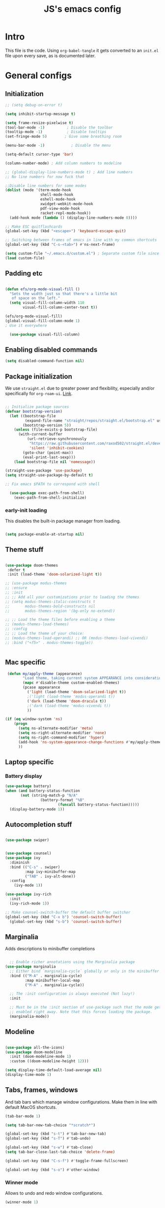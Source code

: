 #+TITLE: JS's emacs config
#+PROPERTY: header-args :mkdirp yes :tangle ./init.el :results value silent

* Intro
This file is the code. Using =org-babel-tangle= it gets converted to an =init.el= file upon every save,
as is documented later.


* General configs
** Initialization
#+begin_src emacs-lisp
  ;; (setq debug-on-error t)

  (setq inhibit-startup-message t)

  (setq frame-resize-pixelwise t)
  (tool-bar-mode -1)          ; Disable the toolbar
  (tooltip-mode -1)           ; Disable tooltips
  (set-fringe-mode 5)        ; Give some breathing room

  (menu-bar-mode -1)            ; Disable the menu

  (setq-default cursor-type 'bar)

  (column-number-mode) ; Add column numbers to modeline

  ;; (global-display-line-numbers-mode t) ; Add line numbers
  ;; No line numbers for now fuck that

  ;;Disable line numbers for some modes
  (dolist (mode '(term-mode-hook
                  shell-mode-hook
                  eshell-mode-hook
                  xwidget-webkit-mode-hook
                  pdf-view-mode-hook
                  racket-repl-mode-hook))
    (add-hook mode (lambda () (display-line-numbers-mode 0))))

  ;; Make ESC quitflashcards
  (global-set-key (kbd "<escape>") 'keyboard-escape-quit)

  ;; Switching between frames of emacs in line with my common shortcuts
  (global-set-key (kbd "C-s-<tab>") #'ns-next-frame)

  (setq custom-file "~/.emacs.d/custom.el") ; Separate custom file since we retangle =init.el= often.
  (load custom-file)

#+end_src

** Padding etc

#+begin_src emacs-lisp

  (defun efs/org-mode-visual-fill ()
    "Sets the width just so that there's a little bit
     of space on the left."
    (setq visual-fill-column-width 110
          visual-fill-column-center-text t))

  (efs/org-mode-visual-fill)
  (global-visual-fill-column-mode 1)
  ; Use it everywhere

    (use-package visual-fill-column)

  #+end_src

** Enabling disabled commands
#+begin_src emacs-lisp
    (setq disabled-command-function nil)
#+end_src

** Package initialization

We use =straight.el= due to greater power and flexibility, especially and/or specifically for =org-roam-ui=. [[https://github.com/raxod502/straight.el][Link]].
#+begin_src emacs-lisp

  ;; Initialize package sources
  (defvar bootstrap-version)
    (let ((bootstrap-file
           (expand-file-name "straight/repos/straight.el/bootstrap.el" user-emacs-directory))
          (bootstrap-version 5))
      (unless (file-exists-p bootstrap-file)
        (with-current-buffer
            (url-retrieve-synchronously
             "https://raw.githubusercontent.com/raxod502/straight.el/develop/install.el"
             'silent 'inhibit-cookies)
          (goto-char (point-max))
          (eval-print-last-sexp)))
      (load bootstrap-file nil 'nomessage))

  (straight-use-package 'use-package)
  (setq straight-use-package-by-default t)

  ;; Fix emacs $PATH to correspond with shell  

    (use-package exec-path-from-shell)
      (exec-path-from-shell-initialize)
  
#+end_src

*** early-init loading
This disables the built-in package manager from loading.
#+begin_src emacs-lisp :tangle no

  (setq package-enable-at-startup nil)

#+end_src

** Theme stuff
#+begin_src emacs-lisp

  (use-package doom-themes
   :defer t
   :init (load-theme 'doom-solarized-light t))

  ;; (use-package modus-themes
  ;; :ensure
  ;; :init
  ;; ;; Add all your customizations prior to loading the themes
  ;; (setq modus-themes-italic-constructs t
  ;;       modus-themes-bold-constructs nil
  ;;       modus-themes-region '(bg-only no-extend))

  ;; ;; Load the theme files before enabling a theme
  ;; (modus-themes-load-themes)
  ;; :config
  ;; ;; Load the theme of your choice:
  ;; (modus-themes-load-operandi) ;; OR (modus-themes-load-vivendi)
  ;; :bind ("<f5>" . modus-themes-toggle))


#+end_src

** Mac specific
#+begin_src emacs-lisp
   (defun my/apply-theme (appearance)
          "Load theme, taking current system APPEARANCE into consideration."
          (mapc #'disable-theme custom-enabled-themes)
          (pcase appearance
            ('light (load-theme 'doom-solarized-light t))
            ;('light (load-theme 'modus-operandi t))
            ('dark (load-theme 'doom-dracula t))
            ;('dark (load-theme 'modus-vivendi t))
            ))

  (if (eq window-system 'ns)
      (progn
        (setq ns-alternate-modifier 'meta)
        (setq ns-right-alternate-modifier 'none)
        (setq ns-right-command-modifier 'hyper)
        (add-hook 'ns-system-appearance-change-functions #'my/apply-theme)
        ))
#+end_src

** Laptop specific
*** Battery display
#+begin_src emacs-lisp
  (use-package battery)
  (when (and battery-status-function
         (not (string-match-p "N/A" 
                  (battery-format "%B"
                          (funcall battery-status-function)))))
    (display-battery-mode 1))
#+end_src

** Autocompletion stuff
#+begin_src emacs-lisp

  (use-package swiper)


  (use-package counsel)
  (use-package ivy
    :diminish
    :bind (("C-s" . swiper)
           :map ivy-minibuffer-map
           ("TAB" . ivy-alt-done))
    :config
      (ivy-mode 1))

  (use-package ivy-rich
    :init
    (ivy-rich-mode 1))

  ;; Make counsel-switch-buffer the default buffer switcher
  (global-set-key (kbd "C-x b") 'counsel-switch-buffer)
    (global-set-key (kbd "s-b") 'counsel-switch-buffer)

#+end_src

** Marginalia
Adds descriptions to minibuffer completions

#+begin_src emacs-lisp

    ;; Enable richer annotations using the Marginalia package
  (use-package marginalia
    ;; Either bind `marginalia-cycle` globally or only in the minibuffer
    :bind (("M-A" . marginalia-cycle)
           :map minibuffer-local-map
           ("M-A" . marginalia-cycle))

    ;; The :init configuration is always executed (Not lazy!)
    :init

    ;; Must be in the :init section of use-package such that the mode gets
    ;; enabled right away. Note that this forces loading the package.
    (marginalia-mode))

#+end_src

** Modeline
#+begin_src emacs-lisp

  (use-package all-the-icons)
  (use-package doom-modeline
    :init (doom-modeline-mode 1)
    :custom ((doom-modeline-height 12)))

  (setq display-time-default-load-average nil)
  (display-time-mode 1)

#+end_src

** Tabs, frames, windows
And tab bars which manage window configurations. Make them in line with default MacOS shortcuts.
#+begin_src emacs-lisp
  (tab-bar-mode 1)

  (setq tab-bar-new-tab-choice "*scratch*")

  (global-set-key (kbd "s-t") #'tab-bar-new-tab)
  (global-set-key (kbd "s-T") #'tab-undo)

  (global-set-key (kbd "s-w") #'tab-close)
  (setq tab-bar-close-last-tab-choice 'delete-frame)

  (global-set-key (kbd "C-s-f") #'toggle-frame-fullscreen)

  (global-set-key (kbd "s-o") #'other-window)

#+end_src
*** Winner mode
Allows to undo and redo window configurations.
#+begin_src emacs-lisp
  (winner-mode 1)

  (global-set-key (kbd "H-<right>") #'winner-redo)
  (global-set-key (kbd "H-<left>") #'winner-undo)
#+end_src

** Misc
*** ESC ESC ESC deradicalization
Replace the =ESC ESC ESC= command with one which does not close all other windows.
#+begin_src emacs-lisp

  (require 'cl-lib)
  (defun my-keyboard-escape-quit (fun &rest args)
    (cl-letf (((symbol-function 'one-window-p) (lambda (&rest _) t)))
      (apply fun args)))
  (advice-add 'keyboard-escape-quit :around #'my-keyboard-escape-quit)

#+end_src

*** page-break-lines
A library which displays form feed characters as horizontal rules. [[https://github.com/purcell/page-break-lines][Link]].
#+begin_src emacs-lisp
  (use-package page-break-lines)
  (global-page-break-lines-mode)
#+end_src

*** delete-selection-mode
Makes it so yanking/typing over a selected region of text deletes what is already there, to be more in line with other text editors, and fit into my workflow better.
#+begin_src emacs-lisp
  (delete-selection-mode 1)
#+end_src

*** Delete current file
#+begin_src emacs-lisp
;; based on http://emacsredux.com/blog/2013/04/03/delete-file-and-buffer/
(defun delete-file-and-buffer ()
  "Kill the current buffer and deletes the file it is visiting."
  (interactive)
  (let ((filename (buffer-file-name)))
    (if filename
        (if (y-or-n-p (concat "Do you really want to delete file " filename " ?"))
            (progn
              (delete-file filename)
              (message "Deleted file %s." filename)
              (kill-buffer)))
      (message "Not a file visiting buffer!"))))

#+end_src

*** Paren stuff
#+begin_src emacs-lisp
  (electric-pair-mode 1)

  ;; Inhibit the symbol less so it can be used for snippets in org
  (add-function
   :before-until electric-pair-inhibit-predicate
   (lambda (c) (eq c ?<)))

  (show-paren-mode 1)
  (setq show-paren-delay 0)

  (use-package paredit)

#+end_src

*** Auto-revert-mode
Automatically update buffers changed on disk.
#+begin_src emacs-lisp
(global-auto-revert-mode)
#+end_src


* General packages
** Rainbow delimiters
#+begin_src emacs-lisp

  ;; Uses rainbow colors for matching parens etc
  (use-package rainbow-delimiters
    :defer t
    :hook (prog-mode . rainbow-delimiters-mode))  

#+end_src

** Possible keyboard shortcuts
#+begin_src emacs-lisp

  ;; Shows possible keyboard shortcuts
  (use-package which-key
    :init (which-key-mode)
    :diminish which-key-mode
    :config
    (setq which-key-idle-delay 0))

 #+end_src

** Projectile
#+begin_src emacs-lisp

  (use-package projectile
    :diminish projectile-mode
    :config (projectile-mode)
    :custom ((projectile-completion-system 'ivy))
    :bind-keymap
    ("C-c p" . projectile-command-map)
    :init
    ;; NOTE: Set this to the folder where you keep your Git repos!
    (when (file-directory-p "~/Documents/repos")
      (setq projectile-project-search-path '("~/Documents/repos")))
    (setq projectile-switch-project-action #'projectile-dired))

  (use-package counsel-projectile
    :config (counsel-projectile-mode))

#+end_src

** Version control
*** Magit & Forge initialization
#+begin_src emacs-lisp

  (use-package magit
    :custom
    (magit-display-buffer-function #'magit-display-buffer-same-window-except-diff-v1))

  (global-set-key (kbd "C-x g") 'magit-status)

  (use-package forge)
  (setq auth-sources '("~/.authinfo"))

#+end_src
*** Git time machine
#+begin_src emacs-lisp
  (use-package git-timemachine)
#+end_src

** Pdf-mode

A better pdf reader for emacs, here specifically for use with org-noter

#+begin_src emacs-lisp

  (use-package tablist)
  (use-package pdf-tools)
  (pdf-tools-install)

#+end_src

** Window-numbering

#+begin_src emacs-lisp

  (setq winum-keymap
    (let ((map (make-sparse-keymap)))
      (define-key map (kbd "C-`") 'winum-select-window-by-number)
      (define-key map (kbd "s-1") 'winum-select-window-1)
      (define-key map (kbd "s-2") 'winum-select-window-2)
      (define-key map (kbd "s-3") 'winum-select-window-3)
      (define-key map (kbd "s-4") 'winum-select-window-4)
      (define-key map (kbd "s-5") 'winum-select-window-5)
      (define-key map (kbd "s-6") 'winum-select-window-6)
      (define-key map (kbd "s-7") 'winum-select-window-7)
      (define-key map (kbd "s-8") 'winum-select-window-8)
      (define-key map (kbd "s-9") 'winum-select-window-8)
      map))

  (use-package winum)

  (winum-mode)
#+end_src



* Org mode
** General setup

#+begin_src emacs-lisp

  (defun efs/org-mode-setup ()
    (org-indent-mode)
    (visual-line-mode 1))

  (use-package org
    :hook (org-mode . efs/org-mode-setup)
    :config
    (setq org-ellipsis " ▾")
    (setq org-hide-emphasis-markers t))

  (use-package org-bullets
    :after org
    :hook (org-mode . org-bullets-mode)
    :custom
    (org-bullets-bullet-list '("◉" "○" "●" "○" "●" "○" "●")))

  ;; utf-8 ;; 
  (setq locale-coding-system 'utf-8)
  (set-selection-coding-system 'utf-8)
  (prefer-coding-system 'utf-8)
  (set-default-coding-systems 'utf-8)
  (set-terminal-coding-system 'utf-8)
  (set-keyboard-coding-system 'utf-8)

  (setq org-image-actual-width '(800))

#+end_src

** Fonts

Mostly from [[https://zzamboni.org/post/beautifying-org-mode-in-emacs/][here]]. 

#+begin_src emacs-lisp

    ;; Line spacing
  (setq line-spacing 0.1)

  (set-face-attribute 'default nil :height 140)

  (let* (;(variable-tuple '(:font "Source Sans Pro"))
         (variable-tuple '(:font "-*-Brygada 1918-semibold-normal-normal-*-*-*-*-*-p-0-iso10646-1"))
         ;(variable-tuple '(:font "Arial"))
         (base-font-color     (face-foreground 'default nil 'default))
         (headline           `(:inherit default :weight bold :foreground ,base-font-color)))

    (custom-theme-set-faces 'user
                            `(org-level-8 ((t (,@headline ,@variable-tuple))))
                            `(org-level-7 ((t (,@headline ,@variable-tuple))))
                            `(org-level-6 ((t (,@headline ,@variable-tuple))))
                            `(org-level-5 ((t (,@headline ,@variable-tuple))))
                            `(org-level-4 ((t (,@headline ,@variable-tuple :height 1.1))))
                            `(org-level-3 ((t (,@headline ,@variable-tuple :height 1.1))))
                            `(org-level-2 ((t (,@headline ,@variable-tuple :height 1.25))))
                            `(org-level-1 ((t (,@headline ,@variable-tuple :height 1.5))))
                            `(org-document-title
                              ((t (,@headline ,@variable-tuple :height 1.5 :underline nil))))))


  (custom-theme-set-faces
   'user
   '(variable-pitch ((t (:family "Brygada 1918" :height 155)))) ;; For regular writing
   ;'(variable-pitch ((t (:family "Arial" :height 155))))
   '(fixed-pitch ((t (:family "Menlo" :height 140))))      ;; For code and stuff

   '(org-block ((t (:inherit fixed-pitch))))
   '(org-code ((t (:inherit (shadow fixed-pitch)))))
   '(org-document-info ((t (:foreground "dark orange"))))
   '(org-document-info-keyword ((t (:inherit (shadow fixed-pitch)))))
   '(org-indent ((t (:inherit (org-hide fixed-pitch)))))
   '(org-link ((t (:foreground "royal blue" :underline t))))
   '(org-meta-line ((t (:inherit (font-lock-comment-face fixed-pitch)))))
   '(org-property-value ((t (:inherit fixed-pitch))) t)
   '(org-special-keyword ((t (:inherit (font-lock-comment-face fixed-pitch)))))
   '(org-table ((t (:inherit fixed-pitch :foreground "#83a598"))))
   '(org-tag ((t (:inherit (shadow fixed-pitch) :weight bold :height 0.8))))
   '(org-verbatim ((t (:inherit (shadow fixed-pitch))))))

  (add-hook 'org-mode-hook 'variable-pitch-mode)

 #+end_src
 
** Pretty tables

#+begin_src emacs-lisp

  (use-package org-pretty-table
    :straight
      (:host github :repo "Fuco1/org-pretty-table" :branch "master" :files ("*.el" "out")))

  (add-hook 'org-mode-hook (lambda () (org-pretty-table-mode)))

#+end_src

** Agenda configuration

#+begin_src emacs-lisp

  (setq org-todo-keywords
        '((sequence "TODO(t)" "NEXT(n)" "EXPLORE(e)" "HOLD(h)" "WAITING(w)" "|" "DONE(d!)" "CANCELLED(c!)")))

  ;; So it doesn't ruin window configs
  (setq org-agenda-window-setup 'current-window) 

  ;; Save org buffers after refiling
  (advice-add 'org-refile :after 'org-save-all-org-buffers)
  (advice-add 'org-archive-subtree :after 'org-save-all-org-buffers)

  (global-set-key (kbd "C-c a") 'org-agenda)

  (setq org-agenda-start-with-log-mode t)
  (setq org-log-done 'time)
  (setq org-log-into-drawer t)

  (setq org-agenda-custom-commands
        '(("d" "Dashboard"
           ((agenda "" ((org-deadline-warning-days 7)))
            (todo "NEXT"
                  ((org-agenda-overriding-header "Next Tasks")))
            (tags-todo "agenda/ACTIVE" ((org-agenda-overriding-header "Active Projects")))))

          ("n" "Next Tasks"
           ((todo "NEXT"
                  ((org-agenda-overriding-header "Next Tasks")))))))
#+end_src

** Capture templates
#+begin_src emacs-lisp

  (setq org-capture-templates
        `(("t" "Task" entry (file "~/Documents/org/20211117183951-tasks.org")
           "* TODO %?\n  %U\n  %a\n  %i" :empty-lines 1)))

  (define-key global-map (kbd "M-i")
    (lambda
      () (interactive) (org-capture)))

#+end_src

** Babel configuration


*** Initialization
#+begin_src emacs-lisp

  (org-babel-do-load-languages
   'org-babel-load-languages
   '((emacs-lisp . t)
     (python . t)
     (C . t)
     ))

  (setq org-babel-python-command "python3")

  (setq org-confirm-babel-evaluate nil
        org-src-fontify-natively t
        org-src-tab-acts-natively t)
  
  (require 'org-tempo)

  (add-to-list 'org-structure-template-alist '("sh" . "src shell"))
  (add-to-list 'org-structure-template-alist '("el" . "src emacs-lisp"))
  (add-to-list 'org-structure-template-alist '("py" . "src python :results output"))
  (add-to-list 'org-structure-template-alist '("cs" . "src C"))

#+end_src

*** Auto-tangle Configuration files
#+begin_src emacs-lisp

  ;; Automatically tangle our Emacs.org config file when we save it
  (defun efs/org-babel-tangle-config ()
    (when (string-equal (buffer-file-name)
                        (expand-file-name "~/.emacs.d/readme.org"))
      ;; Dynamic scoping to the rescue
      (let ((org-confirm-babel-evaluate nil))
        (org-babel-tangle))))

  (add-hook 'org-mode-hook (lambda () (add-hook 'after-save-hook #'efs/org-babel-tangle-config)))

#+end_src

** Exporting
Disable exporting broken html links. Required for =anki-editor= to be able to export roam links.
Very suboptimal, should maybe look into extending org to allow replacing =id= links in exporting
with the name of the link, as they tend to always have them. Could still just leave it empty
if it lacks a name, or use the hyperlink itself in that case.
#+begin_src emacs-lisp
  (setq org-export-with-broken-links t)
#+end_src

** TODO Org-ref
#+begin_src emacs-lisp
  (use-package org-ref)
#+end_src


* Org-roam
** Base
#+begin_src emacs-lisp

  (use-package org-roam
    :init
    (setq org-roam-v2-ack t)
    :custom
    (org-roam-directory "~/Documents/org")
    (org-roam-completion-everywhere t)
    :bind (("C-c n l" . org-roam-buffer-toggle)
           ("C-c n f" . org-roam-node-find)
           ("C-c n i" . org-roam-node-insert)
           ("C-c n c" . org-roam-capture)
           ("C-c n d" . org-roam-dailies-map)
           ("C-c n r" . org-roam-refile)
           ("C-c n g" . org-id-get-create)
           ("C-c n p" . anki-editor-push-notes)
           ("C-c n P" . anki/push-all)
           ("C-c n t" . org-roam-extract-subtree)
           :map org-mode-map
           ("C-M-i"    . completion-at-point)
           ("C-c C-x C-l" . nil)) ; Built in LaTeX previews are an annoyance with xenops.
    :config
    (org-roam-setup))

  (advice-add 'org-roam-refile :after 'org-save-all-org-buffers)

  (setq org-roam-mode-section-functions
      (list #'org-roam-backlinks-section
            #'org-roam-reflinks-section
            #'org-roam-unlinked-references-section))

  (add-to-list 'display-buffer-alist
             '("\\*org-roam\\*"
               (display-buffer-in-direction)
               (direction . right)
               (window-width . 0.33)
               (window-height . fit-window-to-buffer)))

  (setq org-roam-dailies-directory "daily/")


#+end_src
** Org-roam-ui
A package which allows one to view their nodes as a graph, using a web interface. [[https://github.com/org-roam/org-roam-ui][Link]].
#+begin_src emacs-lisp

  (use-package org-roam-ui
    :straight
      (:host github :repo "org-roam/org-roam-ui" :branch "main" :files ("*.el" "out"))
      :after org-roam
  ;;         normally we'd recommend hooking orui after org-roam, but since org-roam does not have
  ;;         a hookable mode anymore, you're advised to pick something yourself
  ;;         if you don't care about startup time, use
     ;; :hook (after-init . org-roam-ui-mode)
      :config
      (setq org-roam-ui-sync-theme t)
      (setq org_roam-ui-follow nil)
      (setq org-roam-ui-update-on-save t)
      (setq org-roam-ui-open-on-start nil))

  (defun org-roam-ui-open-in-emacs ()
    (interactive)
    (xwidget-webkit-browse-url "http://localhost:35901"))

#+end_src
** citations
Adapted from [[https://github.com/tmalsburg/helm-bibtex][here]].

#+begin_src emacs-lisp :tangle no
  (setq my/bibliography-path "~/Documents/org/library.bib")
  (setq my/pdf-path "~/Documents/pdfs/")
  (setq my/bibliography-notes "~/Documents/org/literature/")

  (use-package ivy-bibtex
    :config
    (setq bibtex-completion-notes-path my/bibliography-notes)
    (setq bibtex-completion-bibliography my/bibliography-path))

  (use-package org-roam-bibtex
    :after (org-roam)
    :hook (org-roam-mode . org-roam-bibtex-mode)
    :config
    (require 'org-ref)
    (setq org-roam-bibtex-preformat-keywords
	  '("=key=" "title" "url" "file" "author-or-editor" "keywords"))
    (setq orb-templates
	  '(("r" "ref" plain (function org-roam-capture--get-point)
	     ""
	     :file-name "${slug}"
	     :head "#+TITLE: ${=key=}: ${title}\n#+ROAM_KEY: ${ref}

  - tags ::
  - keywords :: ${keywords}

  \n* ${title}\n  :PROPERTIES:\n  :Custom_ID: ${=key=}\n  :URL: ${url}\n  :AUTHOR: ${author-or-editor}\n  :NOTER_DOCUMENT: %(orb-process-file-field \"${=key=}\")\n  :NOTER_PAGE: \n  :END:\n\n"

	     :unnarrowed t))))

#+end_src

** Org-roam templates
The default template (and as such what we will set our templates list for now) is:
#+begin_src emacs-lisp

    (setq org-roam-capture-templates
      '(("d" "default" plain
         "%?"
         :if-new (file+head "%<%Y%m%d%H%M%S>-${slug}.org" "#+title: ${title}\n")
         :unnarrowed t)
        ("p" "project" plain "* Goals\n\n%?\n\n* Tasks\n\n** TODO Add initial tasks\n\n* Dates\n\n"
                :if-new (file+head "%<%Y%m%d%H%M%S>-${slug}.org" "#+title: ${title}\n#+filetags: Project")
                :unnarrowed t)
        ("b" "book notes" plain
              "\n* Source\n\nAuthor: %^{Author}\nTitle: ${title}\nYear: %^{Year}\n\n* Summary\n\n%?"
              :if-new (file+head "%<%Y%m%d%H%M%S>-${slug}.org" "#+title: ${title}\n#+filetags: Book")
              :unnarrowed t)
        ("f" "Flashcard" plain (file "~/Documents/repos/org/roam/templates/AnkiNoteTemplate.org")
         :if-new (file+head "%<%Y%m%d%H%M%S>-${slug}.org" "#+title: ${title}\n")
           :unnarrowed t)
      ("r" "bibliography reference" plain
       "%?
  %^{author} published %^{entry-type} in %^{date}: fullcite:%\\1."
       :target
       (file+head "references/${citekey}.org" "#+title: ${title}\n")
       :unnarrowed t)))

#+end_src

+ "d": The "key", a letter that you press to choose the template
+ "default": The full name of the template
+ plain: The type of text being inserted, always this value for note templates
+ "%?": This is the text that will be inserted into the new note, can be anything!
+ :if-new : The list that follows this describes how the note file will be created
+ :unnarrowed t : Ensures that the full file will be displayed when captured (an Org thing)

** Vulpea
A library for org-mode stuff.

#+begin_src emacs-lisp

  (use-package vulpea)
  
#+end_src


** Anki-editor
Allows editing of anki flashcards directly in org files using tags.
#+begin_src emacs-lisp

  (use-package anki-editor)
  
#+end_src
** Deft
[[https://github.com/jrblevin/deft/issues/75][Modification for org-roam]]. 
#+begin_src emacs-lisp

  (use-package deft
    :config
    (setq deft-extensions '("org")
          deft-directory org-roam-directory
          deft-recursive t
          deft-strip-summary-regexp ":PROPERTIES:\n\\(.+\n\\)+:END:\n"
          deft-use-filename-as-title t)
    :bind
    ("C-c n e" . deft)
    )

  (add-hook 'deft-mode-hook (lambda () (deft-refresh)))
  ;; Refresh the looked at files on running deft, might be slow long-term

      (defun cm/deft-parse-title (file contents)
    "Parse the given FILE and CONTENTS and determine the title.
  If `deft-use-filename-as-title' is nil, the title is taken to
  be the first non-empty line of the FILE.  Else the base name of the FILE is
  used as title."
      (let ((begin (string-match "^#\\+[tT][iI][tT][lL][eE]: .*$" contents)))
        (if begin
            (string-trim (substring contents begin (match-end 0)) "#\\+[tT][iI][tT][lL][eE]: *" "[\n\t ]+")
          (deft-base-filename file))))

    (advice-add 'deft-parse-title :override #'cm/deft-parse-title)

    (setq deft-strip-summary-regexp
          (concat "\\("
                  "[\n\t]" ;; blank
                  "\\|^#\\+[[:alpha:]_]+:.*$" ;; org-mode metadata
                  "\\|^:PROPERTIES:\n\\(.+\n\\)+:END:\n"
                  "\\)"))


#+end_src


* Org Tag handler
A generalized way to add and remove tags to org files easily.
Used here to give =project= tags to files with todos for agenda usage
and to give files with flashcards a type =flashcards= in order to allow easy pushing of all flashcards.

Adapted from 
** Checker functions
*** Project
#+begin_src emacs-lisp
  
  (defun org/project-p ()
    "Return non-nil if current buffer has any todo entry.

  TODO entries marked as done are ignored, meaning the this
  function returns nil if current buffer contains only completed
  tasks."
    (org-element-map                          ; (2)
         (org-element-parse-buffer 'headline) ; (1)
         'headline
       (lambda (h)
         (eq (org-element-property :todo-type h)
             'todo))
       nil 'first-match))                     ; (3)

#+end_src

1. We parse the buffer using org-element-parse-buffer. It returns an abstract syntax tree of the current Org buffer. But sine we care only about headings, we ask it to return only them by passing a GRANULARITY parameter - 'headline. This makes things faster.
2. Then we extract information about TODO keyword from headline AST, which contains a property we are interested in - :todo-type, which returns the type of TODO keyword according to org-todo-keywords - 'done, 'todo or nil (when keyword is not present).
3. Now all we have to do is to check if the buffer list contains at least one keyword with 'todo type. We could use seq=find on the result of org-element-map, but it turns out that it provides an optional first-match argument that can be used for our needs. Thanks Gustav for pointing that out.

*** Flashcards

First we make a function that checks whether the current buffer has a flash card.
#+begin_src emacs-lisp
  (defun anki/flashcard-p ()
    "Returns non-nil if the current buffer has a flash card"
    (member "ANKI_NOTE_TYPE" (org-buffer-property-keys)))
#+end_src

We have a list of ignored files which won't be updated on the hook with our function.
We also keep a list of checker functions and their respective tags.
#+begin_src emacs-lisp

    (setq prune/ignored-files
              '("20211119122103-someday.org"
                "20211117183951-tasks.org"
                "20211117164414-inbox.org")) ; These should always have project tags.

    (setq tag-checkers (list (cons "project"    'org/project-p)
                             (cons "flashcards" 'anki/flashcard-p)))

#+end_src

** Excluding from inheritance

#+begin_src emacs-lisp

  (mapc (lambda (p) (add-to-list 'org-tags-exclude-from-inheritance (car p)))
        tag-checkers)
  
#+end_src

** Updater
Then we have an updater function. We can hook this to take care of our updating.

#+begin_src emacs-lisp

  (defun vulpea-buffer-p ()
    "Return non-nil if the currently visited buffer is a note."
    (and buffer-file-name
         (string-prefix-p
          (expand-file-name (file-name-as-directory org-roam-directory))
          (file-name-directory buffer-file-name))))

  (defun org-update-tag (tcpair)
       "Update '(tag . checker) tag in the current buffer."
       (when (and (not (member (buffer-name) prune/ignored-files))
                  (not (active-minibuffer-window))
                  (vulpea-buffer-p))
         (save-excursion
           (goto-char (point-min))
           (let* ((tags (vulpea-buffer-tags-get))
                  (original-tags tags))
             (if (funcall (cdr tcpair))
                 (setq tags (cons (car tcpair) tags))
               (setq tags (remove (car tcpair) tags)))

             ;; cleanup duplicates
             (setq tags (seq-uniq tags))

             ;; update tags if changed
             (when (or (seq-difference tags original-tags)
                       (seq-difference original-tags tags))
               (apply #'vulpea-buffer-tags-set tags))))))

#+end_src

** Stich
This one calls =org-update-tag= for all the pairs. This we can hook.

#+begin_src emacs-lisp

  (defun org-update-all-tags ()
    (mapc #'org-update-tag tag-checkers))

  (add-hook 'find-file-hook #'org-update-all-tags)
  (add-hook 'before-save-hook #'org-update-all-tags)

#+end_src

** Query
A function to easily query for note tags with a given tag.

Doesn't fucking work, mind you.

#+begin_src emacs-lisp :tangle no

  (defun org-get-all-with-tag (otag)
    "Return a list of note files containing the given tag" ;
    (let ((ntag (concat "%\"" otag "\"%")))
      (seq-uniq
       (seq-map
	#'car
	(org-roam-db-query
	 [:select [nodes:file]
		  :from tags
		  :left-join nodes
		  :on (= tags:node-id nodes:id)
		  :where (like tag (concat "%\"" otag "\"%"))])))))

#+end_src
		  
*** Project

#+begin_src emacs-lisp

  (defun org-project-files ()
      "Return a list of note files containing 'project' tag." ;
      (seq-uniq
       (seq-map
	#'car
	(org-roam-db-query
	 [:select [nodes:file]
	  :from tags
	  :left-join nodes
	  :on (= tags:node-id nodes:id)
	  :where (like tag (quote "%\"project\"%"))]))))

#+end_src

*** Anki connect

#+begin_src emacs-lisp

   (defun anki/flashcards-files ()
    "Return a list of note files containing flashcards tag." ;
    (seq-uniq
     (seq-map
      #'car
      (org-roam-db-query
       [:select [nodes:file]
        :from tags
        :left-join nodes
        :on (= tags:node-id nodes:id)
        :where (like tag (quote "%\"flashcards\"%"))]))))

#+end_src

** ConSequences
*** Project tag stuff

We advise the actual =org-agenda= function to update the agenda files to the files every time we actually need agenda, such as not to need any weird times or manual updates.

#+begin_src emacs-lisp
  
  (defun roam-agenda-files-update (&rest _)
    "Update the value of `org-agenda-files'."
    (setq org-agenda-files (org-project-files)))

  (advice-add 'org-agenda :before #'roam-agenda-files-update)

#+end_src

*** Anki stuff

#+begin_src emacs-lisp
    (defun anki/push-filename (filename)
      "Opens the file with filename as a temporary buffer and pushes its notes."
      (save-excursion
        (with-current-buffer (find-file-noselect filename)
          (progn (anki-editor-push-notes)))))

    (defun anki/push-all ()
      "Maps over the files with the flashcards tag and pushes them."
      (interactive)
      (mapc #'anki/push-filename (anki/flashcards-files)))

#+end_src


* Languages
** Python
#+begin_src emacs-lisp

  (use-package python-mode
    :custom
    ;; NOTE: Set these if Python 3 is called "python3" on your system!
    (python-shell-interpreter "python3"))
  
#+end_src

** LaTeX
Have to review all of the packages and make sure everything plays nice, and configure various interactions etc, have to see how much LSP will do by itself.
*** Org default package
Firstly, we must set a header for our org files to use.
#+begin_src emacs-lisp
  (setq org-latex-packages-alist '(("" "/Users/jure/.emacs.d/defaults/js" t)))
  ;;(setq org-latex-packages-alist nil)
 #+end_src
 
*** AUCTeX
#+begin_src emacs-lisp

    (use-package tex-mode
      :ensure auctex)
    (setq font-latex-fontify-script nil)

    (setq latex-run-command "lualatex")

    ;; Use pdf-tools to open PDF files
    (setq TeX-view-program-selection '((output-pdf "PDF Tools"))
          TeX-source-correlate-start-server t)

    (setq-default TeX-master nil)

    ;; Update PDF buffers after successful LaTeX runs
    (add-hook 'TeX-after-compilation-finished-functions
               #'TeX-revert-document-buffer)

#+end_src

*** Company-AUCTeX 
#+begin_src emacs-lisp :tangle no

  (use-package company-auctex
    :init (company-auctex-init))

#+end_src
*** CDLaTex
#+begin_src emacs-lisp

  (use-package cdlatex
    :hook (LaTeX-mode . turn-on-cdlatex))

  (add-hook 'org-mode-hook #'turn-on-org-cdlatex)


#+end_src
*** Xenops
  I use xenops, for now only in org. Need to configure safe usage in "real" TeX files.
#+begin_src emacs-lisp
  (use-package xenops)

  ;; (add-hook 'latex-mode-hook #'xenops-mode)
  ;; (add-hook 'LaTeX-mode-hook #'xenops-mode)
  (add-hook 'org-mode-hook #'xenops-mode)

  ;; The org files used are relatively small, hence we can afford to auto-expand.
  (add-hook 'org-mode-hook (lambda () (add-hook 'xenops-mode-hook #'xenops-dwim)))

  (setq xenops-reveal-on-entry t)
  (setq xenops-math-image-scale-factor 1.8) ; Macs be high res.


#+end_src
** Racket
#+begin_src emacs-lisp
(use-package racket-mode)
#+end_src


* Programming/editing stuff
** Idle highlight mode
#+begin_src emacs-lisp :tangle no
    (use-package idle-highlight-mode
      :config (setq idle-highlight-idle-time 0.2)
      :hook (prog-mode . idle-highlight-mode))
#+end_src
** Flycheck
Syntax checking, seems to just work, so to speak. Also seems to be quite annoying. Disabling for now.
#+begin_src emacs-lisp :tangle no

  (use-package flycheck)
  (global-flycheck-mode)

#+end_src
** Auto-activating-snippets
#+begin_src emacs-lisp
  (use-package aas
    :hook (LaTeX-mode . aas-activate-for-major-mode)
    :hook (org-mode . aas-activate-for-major-mode))

  (use-package laas
  :hook (LaTeX-mode . laas-mode))
  
  #+end_src
** Yasnippets
Snippets, configuration stolen from [[https://gist.github.com/karthink/7d89df35ee9b7ac0c93d0177b862dadb][here]]. Should look into how it works.
#+begin_src emacs-lisp

  ;; Yasnippet settings
  (use-package yasnippet)
  (yas-global-mode 1)

  (use-package yasnippet-snippets)

#+end_src

** company-mode
Text completion framework. Seems to be working good. Also seems to be a little annoying/useless.
#+begin_src emacs-lisp :tangle no

    (use-package company)

    (add-hook 'after-init-hook 'global-company-mode)

    ;; No delay when showing suggestions
    (setq company-idle-delay 0.3)
    ;; Show suggestions after the first character is typed
    (setq company-minimum-prefix-length 1)
    ;; Make the selection wrap around
    (setq company-selection-wrap-around t)
    ;; Make tab cycle
    ;; (company-tng-mode)

#+end_src

** Expand region
#+begin_src emacs-lisp

  (use-package expand-region)
  (global-set-key (kbd "s-f") 'er/expand-region)

  #+end_src
  
** Multiple cursors
#+begin_src emacs-lisp

  (use-package multiple-cursors)
  (global-set-key (kbd "s-<down>") 'mc/mark-next-like-this)
  (global-set-key (kbd "s-<up>") 'mc/mark-previous-like-this)

  (global-set-key (kbd "s-M-<up>") 'mc/unmark-next-like-this)
  (global-set-key (kbd "s-M-<down>") 'mc/unmark-previous-like-this)
  
  (global-set-key (kbd "s-d") 'mc/mark-all-dwim)

  ;; Makes it so only =C-g= quits.
  (define-key mc/keymap (kbd "<return>") nil)

  (global-set-key (kbd "s-<mouse-1>") 'mc/add-cursor-on-click)

#+end_src

